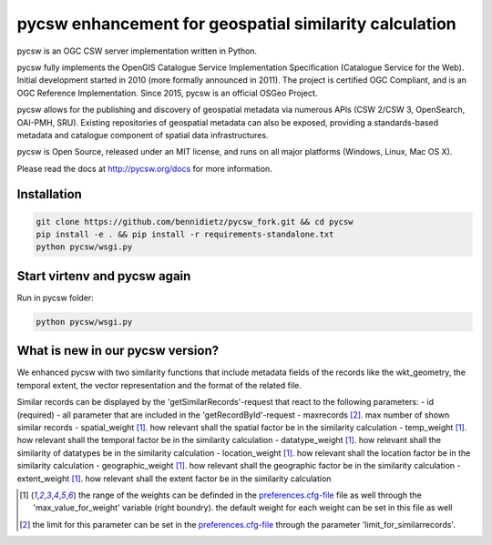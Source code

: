 pycsw enhancement for geospatial similarity calculation
============

.. image:: https://travis-ci.org/geopython/pycsw.svg?branch=master
    :target: https://travis-ci.org/geopython/pycsw

pycsw is an OGC CSW server implementation written in Python.

pycsw fully implements the OpenGIS Catalogue Service Implementation 
Specification (Catalogue Service for the Web). Initial development started in 
2010 (more formally announced in 2011). The project is certified OGC 
Compliant, and is an OGC Reference Implementation.  Since 2015, pycsw is an 
official OSGeo Project.

pycsw allows for the publishing and discovery of geospatial metadata via 
numerous APIs (CSW 2/CSW 3, OpenSearch, OAI-PMH, SRU). Existing repositories 
of geospatial metadata can also be exposed, providing a standards-based 
metadata and catalogue component of spatial data infrastructures.

pycsw is Open Source, released under an MIT license, and runs on all major 
platforms (Windows, Linux, Mac OS X).

Please read the docs at http://pycsw.org/docs for more information.


Installation
_________________

.. code:: python 

  git clone https://github.com/bennidietz/pycsw_fork.git && cd pycsw
  pip install -e . && pip install -r requirements-standalone.txt
  python pycsw/wsgi.py

    
    
Start virtenv and pycsw again
___________________

Run in pycsw folder:

.. code:: python

 python pycsw/wsgi.py


What is new in our pycsw version?
___________________
We enhanced pycsw with two similarity functions that include metadata fields of the records like the wkt_geometry,
the temporal extent, the vector representation and the format of the related file. 

Similar records can be displayed by the 'getSimilarRecords'-request that react to the following parameters:
- id (required)
- all parameter that are included in the 'getRecordById'-request
- maxrecords [2]_.                max number of shown similar records
- spatial_weight [1]_.            how relevant shall the spatial factor be in the similarity calculation 
- temp_weight [1]_.               how relevant shall the temporal factor be in the similarity calculation
- datatype_weight [1]_.           how relevant shall the similarity of datatypes be in the similarity calculation
- location_weight [1]_.           how relevant shall the location factor be in the similarity calculation
- geographic_weight [1]_.         how relevant shall the geographic factor be in the similarity calculation
- extent_weight [1]_.             how relevant shall the extent factor be in the similarity calculation

.. [1] the range of the weights can be definded in the `preferences.cfg-file <https://github.com/KathHv/pycsw/blob/master/preferences.cfg>`_ file as well through the 'max_value_for_weight' variable (right boundry).
    the default weight for each weight can be set in this file as well  
.. [2] the limit for this parameter can be set in the `preferences.cfg-file <https://github.com/KathHv/pycsw/blob/master/preferences.cfg>`_ through the parameter 'limit_for_similarrecords'.
